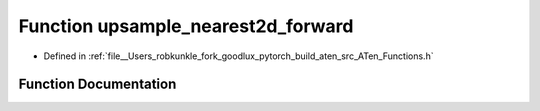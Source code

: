 .. _function_at__upsample_nearest2d_forward:

Function upsample_nearest2d_forward
===================================

- Defined in :ref:`file__Users_robkunkle_fork_goodlux_pytorch_build_aten_src_ATen_Functions.h`


Function Documentation
----------------------


.. doxygenfunction:: at::upsample_nearest2d_forward
